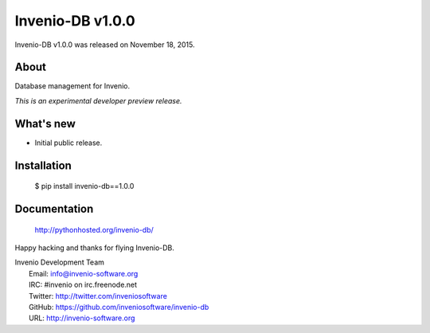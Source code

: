 ===================
 Invenio-DB v1.0.0
===================

Invenio-DB v1.0.0 was released on November 18, 2015.

About
-----

Database management for Invenio.

*This is an experimental developer preview release.*

What's new
----------

- Initial public release.

Installation
------------

   $ pip install invenio-db==1.0.0

Documentation
-------------

   http://pythonhosted.org/invenio-db/

Happy hacking and thanks for flying Invenio-DB.

| Invenio Development Team
|   Email: info@invenio-software.org
|   IRC: #invenio on irc.freenode.net
|   Twitter: http://twitter.com/inveniosoftware
|   GitHub: https://github.com/inveniosoftware/invenio-db
|   URL: http://invenio-software.org
